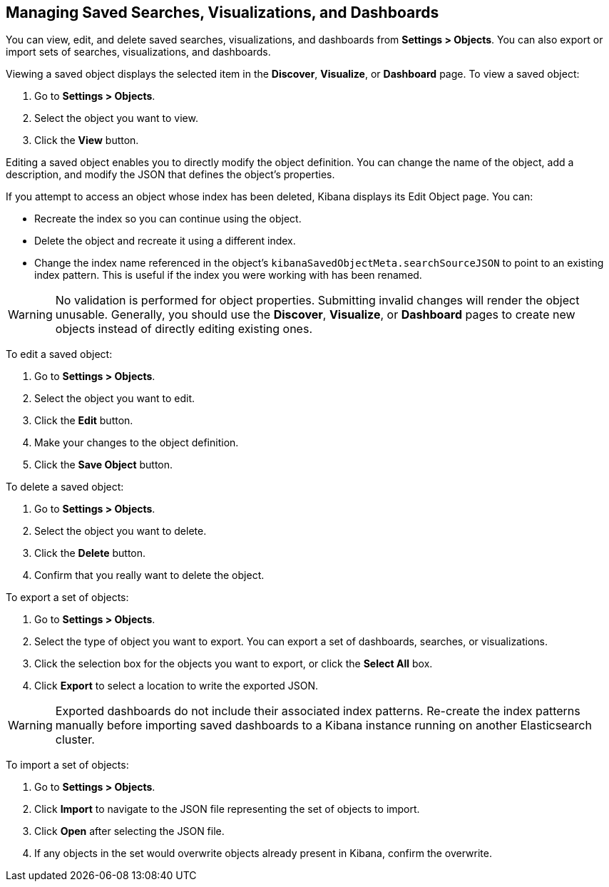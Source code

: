 [[managing-saved-objects]]
== Managing Saved Searches, Visualizations, and Dashboards

You can view, edit, and delete saved searches, visualizations, and dashboards from *Settings > Objects*. You can also
export or import sets of searches, visualizations, and dashboards.

Viewing a saved object displays the selected item in the *Discover*, *Visualize*, or *Dashboard* page. To view a saved
object:

. Go to *Settings > Objects*.
. Select the object you want to view.
. Click the *View* button.

Editing a saved object enables you to directly modify the object definition. You can change the name of the object, add
a description, and modify the JSON that defines the object's properties.

If you attempt to access an object whose index has been deleted, Kibana displays its Edit Object page. You can:

* Recreate the index so you can continue using the object.
* Delete the object and recreate it using a different index.
* Change the index name referenced in the object's `kibanaSavedObjectMeta.searchSourceJSON` to point to an existing
index pattern. This is useful if the index you were working with has been renamed.

WARNING: No validation is performed for object properties. Submitting invalid changes will render the object unusable.
Generally, you should use the *Discover*, *Visualize*, or *Dashboard* pages to create new objects instead of directly
editing existing ones.

To edit a saved object:

. Go to *Settings > Objects*.
. Select the object you want to edit.
. Click the *Edit* button.
. Make your changes to the object definition.
. Click the *Save Object* button.

To delete a saved object:

. Go to *Settings > Objects*.
. Select the object you want to delete.
. Click the *Delete* button.
. Confirm that you really want to delete the object.

To export a set of objects:

. Go to *Settings > Objects*.
. Select the type of object you want to export. You can export a set of dashboards, searches, or visualizations.
. Click the selection box for the objects you want to export, or click the *Select All* box.
. Click *Export* to select a location to write the exported JSON.

WARNING: Exported dashboards do not include their associated index patterns. Re-create the index patterns manually before
importing saved dashboards to a Kibana instance running on another Elasticsearch cluster.

To import a set of objects:

. Go to *Settings > Objects*.
. Click *Import* to navigate to the JSON file representing the set of objects to import.
. Click *Open* after selecting the JSON file.
. If any objects in the set would overwrite objects already present in Kibana, confirm the overwrite.

